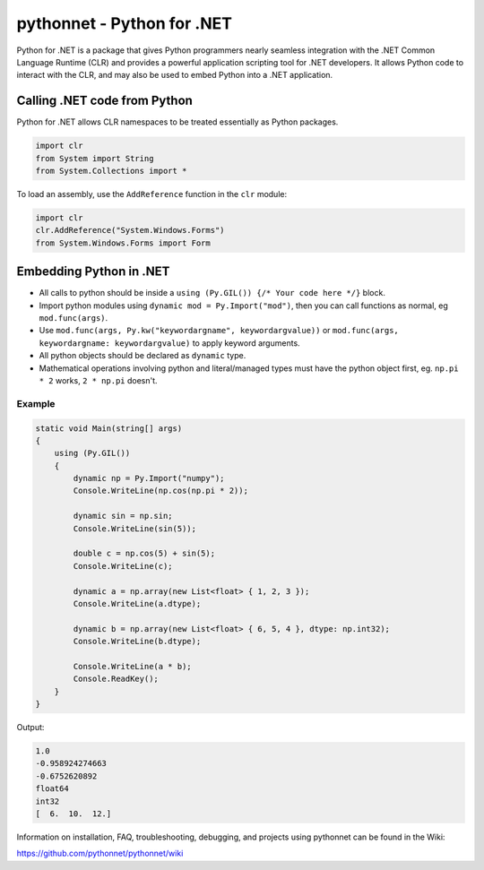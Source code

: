 pythonnet - Python for .NET
===========================

|Join the chat at https://gitter.im/pythonnet/pythonnet|

|appveyor shield| |travis shield|

|license shield| |pypi package version| |conda-forge version| |python supported shield|
|stackexchange shield|

Python for .NET is a package that gives Python programmers nearly
seamless integration with the .NET Common Language Runtime (CLR) and
provides a powerful application scripting tool for .NET developers. It
allows Python code to interact with the CLR, and may also be used to
embed Python into a .NET application.

Calling .NET code from Python
-----------------------------

Python for .NET allows CLR namespaces to be treated essentially as
Python packages.

.. code-block::

   import clr
   from System import String
   from System.Collections import *

To load an assembly, use the ``AddReference`` function in the ``clr``
module:

.. code-block::

   import clr
   clr.AddReference("System.Windows.Forms")
   from System.Windows.Forms import Form

Embedding Python in .NET
------------------------

-  All calls to python should be inside a
   ``using (Py.GIL()) {/* Your code here */}`` block.
-  Import python modules using ``dynamic mod = Py.Import("mod")``, then
   you can call functions as normal, eg ``mod.func(args)``.
-  Use ``mod.func(args, Py.kw("keywordargname", keywordargvalue))`` or
   ``mod.func(args, keywordargname: keywordargvalue)`` to apply keyword
   arguments.
-  All python objects should be declared as ``dynamic`` type.
-  Mathematical operations involving python and literal/managed types
   must have the python object first, eg. ``np.pi * 2`` works,
   ``2 * np.pi`` doesn't.

Example
~~~~~~~

.. code-block:: csharp

   static void Main(string[] args)
   {
       using (Py.GIL())
       {
           dynamic np = Py.Import("numpy");
           Console.WriteLine(np.cos(np.pi * 2));

           dynamic sin = np.sin;
           Console.WriteLine(sin(5));

           double c = np.cos(5) + sin(5);
           Console.WriteLine(c);

           dynamic a = np.array(new List<float> { 1, 2, 3 });
           Console.WriteLine(a.dtype);

           dynamic b = np.array(new List<float> { 6, 5, 4 }, dtype: np.int32);
           Console.WriteLine(b.dtype);

           Console.WriteLine(a * b);
           Console.ReadKey();
       }
   }

Output:

.. code::

   1.0
   -0.958924274663
   -0.6752620892
   float64
   int32
   [  6.  10.  12.]

Information on installation, FAQ, troubleshooting, debugging, and
projects using pythonnet can be found in the Wiki:

https://github.com/pythonnet/pythonnet/wiki

.. |Join the chat at https://gitter.im/pythonnet/pythonnet| image:: https://badges.gitter.im/pythonnet/pythonnet.svg
   :target: https://gitter.im/pythonnet/pythonnet?utm_source=badge&utm_medium=badge&utm_campaign=pr-badge&utm_content=badge
.. |appveyor shield| image:: https://img.shields.io/appveyor/ci/pythonnet/pythonnet/master.svg?label=AppVeyor
   :target: https://ci.appveyor.com/project/pythonnet/pythonnet/branch/master
.. |travis shield| image:: https://img.shields.io/travis/pythonnet/pythonnet/master.svg?label=Travis
   :target: https://travis-ci.org/pythonnet/pythonnet
.. |license shield| image:: https://img.shields.io/badge/license-MIT-blue.svg?maxAge=3600
   :target: ./LICENSE
.. |pypi package version| image:: https://img.shields.io/pypi/v/pythonnet.svg
   :target: https://pypi.python.org/pypi/pythonnet
.. |python supported shield| image:: https://img.shields.io/pypi/pyversions/pythonnet.svg
   :target: https://pypi.python.org/pypi/pythonnet
.. |stackexchange shield| image:: https://img.shields.io/badge/StackOverflow-python.net-blue.svg
   :target: http://stackoverflow.com/questions/tagged/python.net
.. |conda-forge version| image:: https://img.shields.io/conda/vn/conda-forge/pythonnet.svg
   :target: https://anaconda.org/conda-forge/pythonnet
